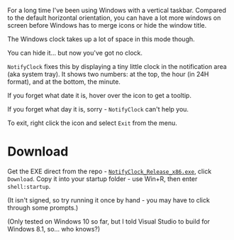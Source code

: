 For a long time I've been using Windows with a vertical taskbar.
Compared to the default horizontal orientation, you can have a lot
more windows on screen before Windows has to merge icons or hide the
window title. 

The Windows clock takes up a lot of space in this mode though.

[[./doc_imgs/WindowsTaskbarClock.png]]

You can hide it... but now you've got no clock.

=NotifyClock= fixes this by displaying a tiny little clock in the
notification area (aka system tray). It shows two numbers: at the top,
the hour (in 24H format), and at the bottom, the minute.

[[./doc_imgs/NotifyClock.png]]

If you forget what date it is, hover over the icon to get a tooltip.

[[./doc_imgs/NotifyClockTooltip.png]]

If you forget what day it is, sorry - =NotifyClock= can't help you.

To exit, right click the icon and select =Exit= from the menu.

* Download

Get the EXE direct from the repo - [[https://github.com/tom-seddon/NotifyClock/blob/master/NotifyClock_Release_x86.exe][=NotifyClock_Release_x86.exe=]],
click =Download=. Copy it into your startup folder - use Win+R, then
enter =shell:startup=.

(It isn't signed, so try running it once by hand - you may have to
click through some prompts.)

(Only tested on Windows 10 so far, but I told Visual Studio to build
for Windows 8.1, so... who knows?)
